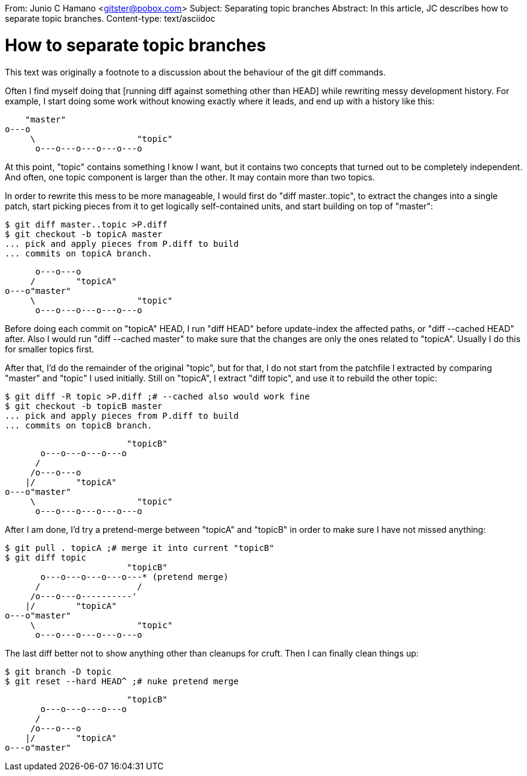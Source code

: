 From: Junio C Hamano <gitster@pobox.com>
Subject: Separating topic branches
Abstract: In this article, JC describes how to separate topic branches.
Content-type: text/asciidoc

How to separate topic branches
==============================

This text was originally a footnote to a discussion about the
behaviour of the git diff commands.

Often I find myself doing that [running diff against something other
than HEAD] while rewriting messy development history.  For example, I
start doing some work without knowing exactly where it leads, and end
up with a history like this:

            "master"
        o---o
             \                    "topic"
              o---o---o---o---o---o

At this point, "topic" contains something I know I want, but it
contains two concepts that turned out to be completely independent.
And often, one topic component is larger than the other.  It may
contain more than two topics.

In order to rewrite this mess to be more manageable, I would first do
"diff master..topic", to extract the changes into a single patch, start
picking pieces from it to get logically self-contained units, and
start building on top of "master":

        $ git diff master..topic >P.diff
        $ git checkout -b topicA master
        ... pick and apply pieces from P.diff to build
        ... commits on topicA branch.

              o---o---o
             /        "topicA"
        o---o"master"
             \                    "topic"
              o---o---o---o---o---o

Before doing each commit on "topicA" HEAD, I run "diff HEAD"
before update-index the affected paths, or "diff --cached HEAD"
after.  Also I would run "diff --cached master" to make sure
that the changes are only the ones related to "topicA".  Usually
I do this for smaller topics first.

After that, I'd do the remainder of the original "topic", but
for that, I do not start from the patchfile I extracted by
comparing "master" and "topic" I used initially.  Still on
"topicA", I extract "diff topic", and use it to rebuild the
other topic:

        $ git diff -R topic >P.diff ;# --cached also would work fine
        $ git checkout -b topicB master
        ... pick and apply pieces from P.diff to build
        ... commits on topicB branch.

                                "topicB"
               o---o---o---o---o
              /
             /o---o---o
            |/        "topicA"
        o---o"master"
             \                    "topic"
              o---o---o---o---o---o

After I am done, I'd try a pretend-merge between "topicA" and
"topicB" in order to make sure I have not missed anything:

        $ git pull . topicA ;# merge it into current "topicB"
        $ git diff topic
                                "topicB"
               o---o---o---o---o---* (pretend merge)
              /                   /
             /o---o---o----------'
            |/        "topicA"
        o---o"master"
             \                    "topic"
              o---o---o---o---o---o

The last diff better not to show anything other than cleanups
for cruft.  Then I can finally clean things up:

        $ git branch -D topic
        $ git reset --hard HEAD^ ;# nuke pretend merge

                                "topicB"
               o---o---o---o---o
              /
             /o---o---o
            |/        "topicA"
        o---o"master"
